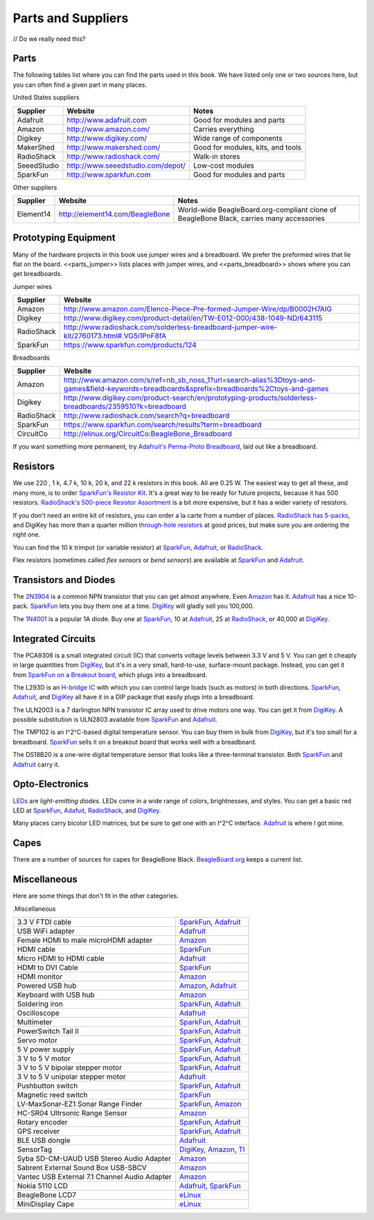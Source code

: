 .. _bone-cook-book-parts:

Parts and Suppliers
####################

// Do we really need this?

Parts
----------

The following tables list where you can find the parts used in this book. 
We have listed only one or two sources here, but you can often find a given part in many places.

United States suppliers

.. table::

    +-------------+------------------------------------+------------------------------------+
    | Supplier    | Website                            | Notes                              |
    +=============+====================================+====================================+
    | Adafruit    | http://www.adafruit.com            | Good for modules and parts         |
    +-------------+------------------------------------+------------------------------------+
    | Amazon      | http://www.amazon.com/             | Carries everything                 |
    +-------------+------------------------------------+------------------------------------+
    | Digikey     | http://www.digikey.com/            | Wide range of components           |
    +-------------+------------------------------------+------------------------------------+
    | MakerShed   | http://www.makershed.com/          | Good for modules, kits, and tools  |
    +-------------+------------------------------------+------------------------------------+
    | RadioShack  | http://www.radioshack.com/         | Walk-in stores                     |
    +-------------+------------------------------------+------------------------------------+
    | SeeedStudio | http://www.seeedstudio.com/depot/  | Low-cost modules                   |
    +-------------+------------------------------------+------------------------------------+
    | SparkFun    | http://www.sparkfun.com            | Good for modules and parts         |
    +-------------+------------------------------------+------------------------------------+

Other suppliers

.. table::

    +-----------+----------------------------------+-------------------------------------------------------------------------------------------+
    | Supplier  | Website                          | Notes                                                                                     |
    +===========+==================================+===========================================================================================+
    | Element14 | http://element14.com/BeagleBone  | World-wide BeagleBoard.org-compliant clone of BeagleBone Black, carries many accessories  |
    +-----------+----------------------------------+-------------------------------------------------------------------------------------------+

.. _app_proto:

Prototyping Equipment
-----------------------

Many of the hardware projects in this book use jumper wires and a breadboard. 
We prefer the preformed wires that lie flat on the board. <<parts_jumper>> lists places 
with jumper wires, and <<parts_breadboard>> shows where you can get breadboards.

.. _parts_jumper:

Jumper wires

.. table::

    +-------------+--------------------------------------------------------------------------------------------+
    | Supplier    | Website                                                                                    |
    +=============+============================================================================================+
    | Amazon      | http://www.amazon.com/Elenco-Piece-Pre-formed-Jumper-Wire/dp/B0002H7AIG                    |
    +-------------+--------------------------------------------------------------------------------------------+
    | Digikey     | http://www.digikey.com/product-detail/en/TW-E012-000/438-1049-ND/643115                    |
    +-------------+--------------------------------------------------------------------------------------------+
    | RadioShack  | http://www.radioshack.com/solderless-breadboard-jumper-wire-kit/2760173.html#.VG5i1PnF8fA  |
    +-------------+--------------------------------------------------------------------------------------------+
    | SparkFun    | https://www.sparkfun.com/products/124                                                      |
    +-------------+--------------------------------------------------------------------------------------------+


.. _parts_breadboard:

Breadboards

.. table::

    +-------------+---------------------------------------------------------------------------------------------------------------------------------------------+
    | Supplier    | Website                                                                                                                                     |
    +=============+=============================================================================================================================================+
    | Amazon      | http://www.amazon.com/s/ref=nb_sb_noss_1?url=search-alias%3Dtoys-and-games&field-keywords=breadboards&sprefix=breadboards%2Ctoys-and-games  |
    +-------------+---------------------------------------------------------------------------------------------------------------------------------------------+
    | Digikey     | http://www.digikey.com/product-search/en/prototyping-products/solderless-breadboards/2359510?k=breadboard                                   |
    +-------------+---------------------------------------------------------------------------------------------------------------------------------------------+
    | RadioShack  | http://www.radioshack.com/search?q=breadboard                                                                                               |
    +-------------+---------------------------------------------------------------------------------------------------------------------------------------------+
    | SparkFun    | https://www.sparkfun.com/search/results?term=breadboard                                                                                     |
    +-------------+---------------------------------------------------------------------------------------------------------------------------------------------+
    | CircuitCo   | http://elinux.org/CircuitCo:BeagleBone_Breadboard                                                                                           |
    +-------------+---------------------------------------------------------------------------------------------------------------------------------------------+

If you want something more permanent, try `Adafruit's Perma-Proto Breadboard <https://www.adafruit.com/product/1609>`_, laid out like a breadboard.

.. _app_resistor:

Resistors
----------

We use 220 , 1 k, 4.7 k, 10 k, 20 k, and 22 k resistors in this book. 
All are 0.25 W.  The easiest way to get all these, and many more, is to order `SparkFun's Resistor Kit <http://bit.ly/1EXREh8>`_.  
It's a great way to be ready for future projects, because it has 500 resistors. 
`RadioShack's 500-piece Resistor Assortment <http://shack.net/1B4Io4V>`_ is a bit more 
expensive, but it has a wider variety of resistors.

If you don't need an entire kit of resistors, you can order a la carte from a number of places. 
`RadioShack has 5-packs <http://shack.net/1E5NoIC>`_, and DigiKey has more than a quarter million 
`through-hole resistors <http://bit.ly/1C6WQjZ>`_ at good prices, but make sure you are ordering the right one.

You can find the 10 k trimpot (or variable resistor) at `SparkFun <http://bit.ly/18ACvpm>`_,  
`Adafruit <http://bit.ly/1NKg1Tv>`_, or `RadioShack <http://shack.net/1Ag286e>`_.

Flex resistors (sometimes called *flex sensors* or *bend sensors*) are available at 
`SparkFun <http://bit.ly/1Br7HD2>`_ and `Adafruit <http://bit.ly/1HCGoql>`_.

.. _app_transistor:

Transistors and Diodes
-----------------------

The `2N3904 <http://bit.ly/1B4J8H4>`_ is a common NPN transistor that you can get almost anywhere. 
Even `Amazon <http://amzn.to/1AjvcsD>`_ has it. `Adafruit <http://bit.ly/1b2dgxT>`_ has a nice 10-pack. 
`SparkFun <http://bit.ly/1GrZj5P>`_ lets you buy them one at a time.  `DigiKey <http://bit.ly/1GF8H9K>`_
will gladly sell you 100,000.

The `1N4001 <http://bit.ly/1EbRzF6>`_ is a popular 1A diode. Buy one at `SparkFun <http://bit.ly/1Ajw54G>`_, 
10 at `Adafruit <http://bit.ly/1Gs05zP>`_, 25 at `RadioShack <http://shack.net/1E5OTXi>`_, 
or 40,000 at `DigiKey <http://bit.ly/18ADlT2>`_.

.. _app_ic:

Integrated Circuits
---------------------

The PCA9306 is a small integrated circuit (IC) that converts voltage levels between 3.3 V and 5 V. You can get it 
cheaply in large quantities from `DigiKey <http://bit.ly/1Fb8REd>`_, but it's in a very small, hard-to-use, surface-mount 
package. Instead, you can get it from `SparkFun on a Breakout board <http://bit.ly/19ceTsd>`_, which plugs into a breadboard.

The L293D is an `H-bridge IC <http://bit.ly/1wujQqk>`_ with which you can control large loads (such as motors) in 
both directions.  `SparkFun <http://bit.ly/18bXChR>`_, `Adafruit <http://bit.ly/1xd43Yh>`_, and 
`DigiKey <http://bit.ly/18bXKOk>`_ all have it in a DIP package that easily plugs into a breadboard.

The ULN2003 is a 7 darlington NPN transistor IC array used to drive motors one way. You can get it from  
`DigiKey <http://bit.ly/1D5UQIB>`_. A possible substitution is ULN2803 available from 
`SparkFun <http://bit.ly/1xd4oKy>`_ and `Adafruit <http://bit.ly/1EXWhaU>`_.

The TMP102 is an I^2^C-based digital temperature sensor. You can buy them in bulk from 
`DigiKey <http://bit.ly/1EA02Vx>`_, but it's too small for a breadboard. `SparkFun <http://bit.ly/1GFafAE>`_
sells it on a breakout board that works well with a breadboard.

The DS18B20 is a one-wire digital temperature sensor that looks like a three-terminal transistor. 
Both `SparkFun <http://bit.ly/1Fba7Hv>`_ and `Adafruit <http://bit.ly/1EbSYvC>`_ carry it.

.. _app_opto:

Opto-Electronics
-----------------

`LEDs <http://bit.ly/1BwZvQj>`_ are *light-emitting diodes*. LEDs come in a wide range of colors, 
brightnesses, and styles. You can get a basic red LED at `SparkFun <http://bit.ly/1GFaHPi>`_, 
`Adafuit <http://bit.ly/1GFaH1M>`_, `RadioShack <http://shack.net/1KWVVGE>`_, and `DigiKey <http://bit.ly/1b2f2PD>`_.

Many places carry bicolor LED matrices, but be sure to get one with an I^2^C interface. 
`Adafruit <http://bit.ly/18AENVn>`_ is where I got mine.

.. _app_capes:

Capes
------

There are a number of sources for capes for BeagleBone Black. 
`BeagleBoard.org <http://bit.ly/1AjlXJ9>`_ keeps a current list.


.. _app_misc:

Miscellaneous
--------------

Here are some things that don't fit in the other categories.

.Miscellaneous

.. table::

    +-----------------------------------------------------+---------------------------------------------------------------------------+
    | 3.3 V FTDI cable                                    | `SparkFun  <http://bit.ly/1FMeXsG>`_,                                     |
    |                                                     | `Adafruit <http://bit.ly/18AF1Mm>`_                                       |
    +-----------------------------------------------------+---------------------------------------------------------------------------+
    | USB WiFi adapter                                    | `Adafruit <http://www.adafruit.com/products/814>`_                        |
    +-----------------------------------------------------+---------------------------------------------------------------------------+
    | Female HDMI to male microHDMI adapter               | `Amazon <http://amzn.to/1C5BcLp>`_                                        |
    +-----------------------------------------------------+---------------------------------------------------------------------------+
    | HDMI cable                                          | `SparkFun <https://www.sparkfun.com/products/11572>`_                     |
    +-----------------------------------------------------+---------------------------------------------------------------------------+
    | Micro HDMI to HDMI cable                            | `Adafruit <http://www.adafruit.com/products/1322>`_                       |
    +-----------------------------------------------------+---------------------------------------------------------------------------+
    | HDMI to DVI Cable                                   | `SparkFun <https://www.sparkfun.com/products/12612>`_                     |
    +-----------------------------------------------------+---------------------------------------------------------------------------+
    | HDMI monitor                                        | `Amazon <http://amzn.to/1B4MABD>`_                                        |
    +-----------------------------------------------------+---------------------------------------------------------------------------+
    | Powered USB hub                                     | `Amazon <http://amzn.to/1NKm2zB>`_,                                       |
    |                                                     | `Adafruit <http://www.adafruit.com/products/961>`_                        |
    +-----------------------------------------------------+---------------------------------------------------------------------------+
    | Keyboard with USB hub                               | `Amazon <http://amzn.to/1FbblSX>`_                                        |
    +-----------------------------------------------------+---------------------------------------------------------------------------+
    | Soldering iron                                      | `SparkFun <http://bit.ly/1FMfUkP>`_,                                      |
    |                                                     | `Adafruit <http://bit.ly/1EXZ6J1>`_                                       |
    +-----------------------------------------------------+---------------------------------------------------------------------------+
    | Oscilloscope                                        | `Adafruit <https://www.adafruit.com/products/468>`_                       |
    +-----------------------------------------------------+---------------------------------------------------------------------------+
    | Multimeter                                          | `SparkFun <http://bit.ly/1C5BUbu>`_,                                      |
    |                                                     | `Adafruit <http://bit.ly/1wXX3np>`_                                       |
    +-----------------------------------------------------+---------------------------------------------------------------------------+
    | PowerSwitch Tail II                                 | `SparkFun <http://bit.ly/1Ag5bLP>`_,                                      | 
    |                                                     | `Adafruit <http://bit.ly/1wXX8aF>`_                                       |
    +-----------------------------------------------------+---------------------------------------------------------------------------+
    | Servo motor                                         | `SparkFun <http://bit.ly/1C72cvw>`_,                                      |
    |                                                     | `Adafruit <http://bit.ly/1HCPQdl>`_                                       |
    +-----------------------------------------------------+---------------------------------------------------------------------------+
    | 5 V power supply                                    | `SparkFun <http://bit.ly/1C72q5C>`_,                                      |
    |                                                     | `Adafruit <http://bit.ly/18c0n2D>`_                                       |
    +-----------------------------------------------------+---------------------------------------------------------------------------+
    | 3 V to 5 V motor                                    | `SparkFun <http://bit.ly/1b2g65Y>`_,                                      |
    |                                                     | `Adafruit <http://bit.ly/1C72DWF>`_                                       |
    +-----------------------------------------------------+---------------------------------------------------------------------------+
    | 3 V to 5 V bipolar stepper motor                    | `SparkFun <http://bit.ly/1Bx2hVU>`_,                                      |
    |                                                     | `Adafruit <http://bit.ly/18c0HhV>`_                                       |
    +-----------------------------------------------------+---------------------------------------------------------------------------+
    | 3 V to 5 V unipolar stepper motor                   | `Adafruit <http://www.adafruit.com/products/858>`_                        |
    +-----------------------------------------------------+---------------------------------------------------------------------------+
    | Pushbutton switch                                   | `SparkFun <http://bit.ly/1AjDf90>`_,                                      |
    |                                                     | `Adafruit <http://bit.ly/1b2glhw>`_                                       |
    +-----------------------------------------------------+---------------------------------------------------------------------------+
    | Magnetic reed switch                                | `SparkFun <https://www.sparkfun.com/products/8642>`_                      |
    +-----------------------------------------------------+---------------------------------------------------------------------------+
    | LV-MaxSonar-EZ1 Sonar Range Finder                  | `SparkFun <http://bit.ly/1C73dDH>`_,                                      |
    |                                                     | `Amazon <http://amzn.to/1wXXvlP>`_                                        |
    +-----------------------------------------------------+---------------------------------------------------------------------------+
    | HC-SR04 Ultrsonic Range Sensor                      | `Amazon <http://amzn.to/1FbcPNa>`_                                        |
    +-----------------------------------------------------+---------------------------------------------------------------------------+
    | Rotary encoder                                      | `SparkFun <http://bit.ly/1D5ZypK>`_,                                      |
    |                                                     | `Adafruit <http://bit.ly/1D5ZGp3>`_                                       |
    +-----------------------------------------------------+---------------------------------------------------------------------------+
    | GPS receiver                                        | `SparkFun <http://bit.ly/1EA2sn0>`_,                                      |
    |                                                     | `Adafruit <http://bit.ly/1MrS2VV>`_                                       |
    +-----------------------------------------------------+---------------------------------------------------------------------------+
    | BLE USB dongle                                      | `Adafruit <http://www.adafruit.com/products/1327>`_                       |
    +-----------------------------------------------------+---------------------------------------------------------------------------+
    | SensorTag                                           | `DigiKey <http://bit.ly/18AGPVt>`_,                                       |
    |                                                     | `Amazon <http://amzn.to/1EA2B9U>`_,                                       |
    |                                                     | `TI <https://store.ti.com/CC2541-SensorTag-Development-Kit-P3192.aspx>`_  |
    +-----------------------------------------------------+---------------------------------------------------------------------------+
    | Syba SD-CM-UAUD USB Stereo Audio Adapter            | `Amazon <http://amzn.to/1EA2GdI>`_                                        |
    +-----------------------------------------------------+---------------------------------------------------------------------------+
    | Sabrent External Sound Box USB-SBCV                 | `Amazon <http://amzn.to/1C74kTU>`_                                        |
    +-----------------------------------------------------+---------------------------------------------------------------------------+
    | Vantec USB External 7.1 Channel Audio Adapter       | `Amazon <http://amzn.to/19cinev>`_                                        |
    +-----------------------------------------------------+---------------------------------------------------------------------------+
    | Nokia 5110 LCD                                      | `Adafruit <http://bit.ly/1Ag6LgG>`_,                                      |
    |                                                     | `SparkFun <http://bit.ly/19cizdu>`_                                       |
    +-----------------------------------------------------+---------------------------------------------------------------------------+
    | BeagleBone LCD7                                     | `eLinux <http://elinux.org/CircuitCo:BeagleBone_LCD7#Distributors>`_      |
    +-----------------------------------------------------+---------------------------------------------------------------------------+
    | MiniDisplay Cape                                    | `eLinux <http://elinux.org/CircuitCo:MiniDisplay_Cape>`_                  |
    +-----------------------------------------------------+---------------------------------------------------------------------------+
